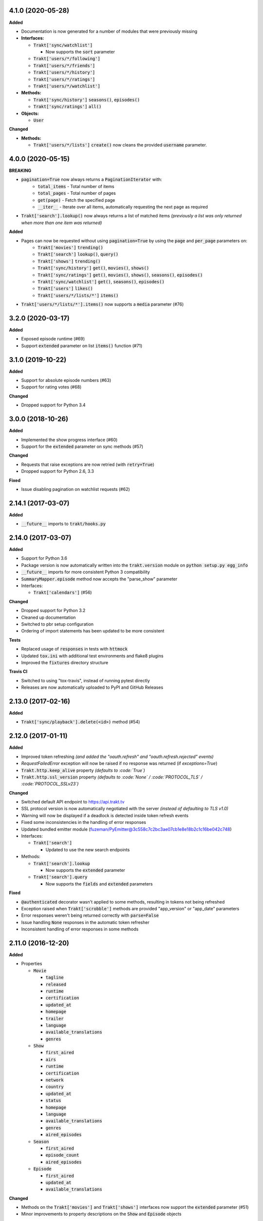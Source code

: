 4.1.0 (2020-05-28)
------------------
**Added**

- Documentation is now generated for a number of modules that were previously missing

- **Interfaces:**

  - :code:`Trakt['sync/watchlist']`

    - Now supports the :code:`sort` parameter

  - :code:`Trakt['users/*/following']`
  - :code:`Trakt['users/*/friends']`
  - :code:`Trakt['users/*/history']`
  - :code:`Trakt['users/*/ratings']`
  - :code:`Trakt['users/*/watchlist']`

- **Methods:**

  - :code:`Trakt['sync/history']` :code:`seasons()`, :code:`episodes()`
  - :code:`Trakt['sync/ratings']` :code:`all()`

- **Objects:**

  - :code:`User`

**Changed**

- **Methods:**

  - :code:`Trakt['users/*/lists']` :code:`create()` now cleans the provided :code:`username` parameter.

4.0.0 (2020-05-15)
------------------
**BREAKING**

- :code:`pagination=True` now always returns a :code:`PaginationIterator` with:
   - :code:`total_items` - Total number of items
   - :code:`total_pages` - Total number of pages
   - :code:`get(page)` - Fetch the specified page
   - :code:`__iter__` - Iterate over all items, automatically requesting the next page as required
- :code:`Trakt['search'].lookup()` now always returns a list of matched items *(previously a list was only returned when more than one item was returned)*

**Added**

- Pages can now be requested without using :code:`pagination=True` by using the :code:`page` and :code:`per_page` parameters on:
   - :code:`Trakt['movies']` :code:`trending()`
   - :code:`Trakt['search']` :code:`lookup()`, :code:`query()`
   - :code:`Trakt['shows']` :code:`trending()`
   - :code:`Trakt['sync/history']` :code:`get()`, :code:`movies()`, :code:`shows()`
   - :code:`Trakt['sync/ratings']` :code:`get()`, :code:`movies()`, :code:`shows()`, :code:`seasons()`, :code:`episodes()`
   - :code:`Trakt['sync/watchlist']` :code:`get()`, :code:`seasons()`, :code:`episodes()`
   - :code:`Trakt['users']` :code:`likes()`
   - :code:`Trakt['users/*/lists/*']` :code:`items()`
- :code:`Trakt['users/*/lists/*'].items()` now supports a :code:`media` parameter (#76)

3.2.0 (2020-03-17)
------------------
**Added**

- Exposed episode runtime (#69)
- Support :code:`extended` parameter on list :code:`items()` function (#71)

3.1.0 (2019-10-22)
------------------
**Added**

- Support for absolute episode numbers (#63)
- Support for rating votes (#68)

**Changed**

- Dropped support for Python 3.4

3.0.0 (2018-10-26)
------------------
**Added**

- Implemented the show progress interface (#60)
- Support for the :code:`extended` parameter on sync methods (#57)

**Changed**

- Requests that raise exceptions are now retried (with :code:`retry=True`)
- Dropped support for Python 2.6, 3.3

**Fixed**

- Issue disabling pagination on watchlist requests (#62)

2.14.1 (2017-03-07)
-------------------
**Added**

- :code:`__future__` imports to :code:`trakt/hooks.py`

2.14.0 (2017-03-07)
-------------------
**Added**

- Support for Python 3.6
- Package version is now automatically written into the :code:`trakt.version` module on :code:`python setup.py egg_info`
- :code:`__future__` imports for more consistent Python 3 compatibility
- :code:`SummaryMapper.episode` method now accepts the "parse_show" parameter
- Interfaces:

  - :code:`Trakt['calendars']` (#56)

**Changed**

- Dropped support for Python 3.2
- Cleaned up documentation
- Switched to pbr setup configuration
- Ordering of import statements has been updated to be more consistent

**Tests**

- Replaced usage of :code:`responses` in tests with :code:`httmock`
- Updated :code:`tox.ini` with additional test environments and flake8 plugins
- Improved the :code:`fixtures` directory structure

**Travis CI**

- Switched to using "tox-travis", instead of running pytest directly
- Releases are now automatically uploaded to PyPI and GitHub Releases

2.13.0 (2017-02-16)
-------------------
**Added**

- :code:`Trakt['sync/playback'].delete(<id>)` method (#54)

2.12.0 (2017-01-11)
-------------------
**Added**

- Improved token refreshing *(and added the "oauth.refresh" and "oauth.refresh.rejected" events)*
- `RequestFailedError` exception will now be raised if no response was returned (if `exceptions=True`)
- :code:`Trakt.http.keep_alive` property *(defaults to :code:`True`)*
- :code:`Trakt.http.ssl_version` property *(defaults to :code:`None` / :code:`PROTOCOL_TLS` / :code:`PROTOCOL_SSLv23`)*

**Changed**

- Switched default API endpoint to https://api.trakt.tv
- SSL protocol version is now automatically negotiated with the server *(instead of defaulting to TLS v1.0)*
- Warning will now be displayed if a deadlock is detected inside token refresh events
- Fixed some inconsistencies in the handling of error responses
- Updated bundled emitter module (fuzeman/PyEmitter@3c558c7c2bc3ae07cb1e8e18b2c1c16be042c748)
- Interfaces:

  - :code:`Trakt['search']`

    - Updated to use the new search endpoints

- Methods:

  - :code:`Trakt['search'].lookup`

    - Now supports the :code:`extended` parameter

  - :code:`Trakt['search'].query`

    - Now supports the :code:`fields` and :code:`extended` parameters

**Fixed**

- :code:`@authenticated` decorator wasn't applied to some methods, resulting in tokens not being refreshed
- Exception raised when :code:`Trakt['scrobble']` methods are provided "app_version" or "app_date" parameters
- Error responses weren't being returned correctly with :code:`parse=False`
- Issue handling :code:`None` responses in the automatic token refresher
- Inconsistent handling of error responses in some methods

2.11.0 (2016-12-20)
-------------------
**Added**

- Properties

  - :code:`Movie`

    - :code:`tagline`
    - :code:`released`
    - :code:`runtime`
    - :code:`certification`
    - :code:`updated_at`
    - :code:`homepage`
    - :code:`trailer`
    - :code:`language`
    - :code:`available_translations`
    - :code:`genres`

  - :code:`Show`

    - :code:`first_aired`
    - :code:`airs`
    - :code:`runtime`
    - :code:`certification`
    - :code:`network`
    - :code:`country`
    - :code:`updated_at`
    - :code:`status`
    - :code:`homepage`
    - :code:`language`
    - :code:`available_translations`
    - :code:`genres`
    - :code:`aired_episodes`

  - :code:`Season`

    - :code:`first_aired`
    - :code:`episode_count`
    - :code:`aired_episodes`

  - :code:`Episode`

    - :code:`first_aired`
    - :code:`updated_at`
    - :code:`available_translations`

**Changed**

- Methods on the :code:`Trakt['movies']` and :code:`Trakt['shows']` interfaces now support the :code:`extended` parameter (#51)
- Minor improvements to property descriptions on the :code:`Show` and :code:`Episode` objects

2.10.1 (2016-12-15)
-------------------
**Changed**

- Removed some stray files from the source distribution

2.10.0 (2016-12-15)
-------------------
**Added**

- Methods:

  - :code:`Trakt['shows'].next_episode` (#50)
  - :code:`Trakt['shows'].last_episode` (#50)

2.9.0 (2016-10-16)
------------------
**Added**

- Properties:

  - :code:`Person.listed_at`
  - :code:`Video.action`

- Methods:

  - :code:`Trakt['sync/history'].get`
  - :code:`Trakt['sync/history'].shows`
  - :code:`Trakt['sync/history'].movies`

**Changed**

- Updated :code:`SyncMapper` to support flat iterators
- Methods:

  - :code:`Trakt['sync/ratings'].get`

    - Flat iterator will now be returned if no :code:`media` parameter is provided

  - :code:`Trakt['sync/watchlist'].get`

    - Pagination is now supported, can be enabled with :code:`pagination=True`
    - :code:`media` parameter can now be specified as :code:`None` to return all items (with no type filter)

**Fixed**

- Pagination wouldn't work correctly if a starting page was specified

2.8.0 (2016-09-17)
------------------
**Added**

- Lists containing people are now supported (instead of raising an exception)
- :code:`SyncMapper` can now be used without the :code:`store` parameter
- Objects:

  - :code:`Person`

- Properties:

  - :code:`Video.id` (history id)
  - :code:`Video.watched_at` (history timestamp)

- Methods:

  - :code:`Media.get_key(<service>)`

2.7.1 (2016-08-30)
------------------
**Fixed**

- Invalid classifier was defined in [setup.py]

2.7.0 (2016-08-30)
------------------
**Added**

- Support for multiple :code:`media` options on the :code:`Trakt['search'].query()` method
- Implemented the :code:`media` parameter on the :code:`Trakt['search'].lookup()` method

**Changed**

- "Request failed" warnings now display the request method and path to help with debugging
- Improved handling of requirements in [setup.py]

2.6.1 (2016-05-19)
------------------
**Changed**

- Updated request error messages

**Fixed**

- Authorization tokens generated with device authentication wouldn't refresh correctly

2.6.0 (2016-04-15)
------------------
**Added**

- :code:`Trakt['oauth/device']` (see :code:`examples/authentication/device.py` for usage details)
- :code:`Trakt['shows'].seasons()` now supports the :code:`extended="episodes"` parameter
- Pagination can now be enabled with :code:`pagination=True`, `warnings <https://docs.python.org/2/library/warnings.html>`_ will be displayed if you ignore pagination responses

**Changed**

- Moved the :code:`Trakt['oauth'].pin_url()` method to :code:`Trakt['oauth/pin'].url()`, the old method still works but will display a deprecation `warning <https://docs.python.org/2/library/warnings.html>`_

**Fixed**

- Issue retrieving lists by users with the :code:`.` character in their usernames

2.5.2 (2016-02-19)
------------------
**Added**

- :code:`in_watchlist` property to :code:`Movie`, :code:`Show`, :code:`Season` and :code:`Episode` objects (#45)
- :code:`Trakt.site_url` setter to override automatic detection
- :code:`HttpClient` now supports direct calls (#43)

**Changed**

- Tests are now included in builds, but are excluded from installations

2.5.1 (2015-09-25)
------------------
**Fixed**

- Issue installing trakt.py when "six" hasn't been installed yet

2.5.0 (2015-09-24)
------------------
**Added**

- :code:`Trakt['users'].likes()` method
- :code:`CustomList.items()` method
- :code:`Comment` object
- :code:`Media.index` attribute (list item position/rank)
- Basic documentation generation (#29)
- :code:`NullHandler` to the logger to avoid "No handler found" warnings (#33)

**Changed**

- 'movies' and 'shows' interface methods to support the :code:`exceptions=True` parameter (#32)
- :code:`Interface.get_data()` to only parse the response body if the request is successful (#32)

**Fixed**

- :code:`TypeError` was raised in :code:`SummaryMapper` if the request failed (#30, #31)
- Constructing "Special" episodes could raise an :code:`AttributeError` (#38, #39)
- :code:`Media._update()` "images" attribute
- Issue serializing :code:`List` objects

2.4.1 (2015-09-12)
------------------
**Fixed**

- Issue where the "_client" attribute on objects was being serialized
- Issue installing trakt.py when "arrow" isn't available yet

2.4.0 (2015-07-09)
------------------
**Added**

- :code:`trending()` method to :code:`Trakt['shows']` and :code:`Trakt['movies']` interfaces (#23)
- :code:`seasons()` and :code:`episodes()` methods to the :code:`Trakt['sync/watchlist']` interface (#26)
- Custom lists support (:code:`Trakt['users/*/lists']`, :code:`Trakt['users/*/lists/*']`) (#26)
- :code:`__eq__()` method on the :code:`Rating` class
- :code:`proxies` attribute on :code:`Trakt.http`

**Changed**

- :code:`datetime` objects are now returned offset-aware **(make sure you use offset-aware `datetime` objects when comparing timestamps now)**
- Force requests to use :code:`ssl.PROTOCOL_TLSv1` connections for https:// (#25)
- Return site url from :code:`Trakt['oauth'].authorize_url()`
- Use season number from parent when one isn't defined in the episode


2.3.0 (2015-04-11)
------------------
**Changes**

- Added support for PIN authentication
- Added automatic OAuth token refreshing *(see "examples/pin.py" for an example)*
- Added :code:`Trakt.configuration.oauth.from_response()` configuration method
- Added tests for the :code:`Trakt['oauth']` interface
- Added tests to ensure authentication headers are being sent
- :code:`Trakt['oauth']` methods now raise an exception if you are missing required configuration parameters
- :code:`Trakt['oauth'].token()` method has been renamed to :code:`Trakt['oauth'].token_exchange()` *(old method is still present for compatibility)*

**Fixed**

- :code:`Trakt['oauth']` "_url" methods could raise an exception in some cases

2.2.0 (2015-04-02)
------------------
**Changes**

- Added unit tests (with travis-ci.org and coveralls.io integrations)
- Added :code:`/movies`, :code:`/shows`, :code:`/search` and :code:`/users/settings` interfaces
- Added parent properties ("show", "season")
- Added "images", "overview" and "score" properties to the :code:`Media` class
- Added "last_watched_at" property to movies and episodes
- Updated :code:`/sync/playback` interface (to include type filtering)
- "progress" and "paused_at" properties are now included in :code:`to_dict()`

**Fixed**

- "year" property could be returned as a string in some cases
- Catch an exception in :code:`trakt.media_mapper`
- Catch a case where :code:`Interface.get_data()` can raise a :code:`KeyError: 'content-type'` exception

2.1.1 (2015-02-06)
------------------
**Changes**

- Updated to use the new v2 API endpoint (api-v2launch.trakt.tv)
- Episode and Movie :code:`to_dict()` method now always returns "plays" as an integer
- Added "http.retry_sleep" and "http.timeout" configuration parameters
- Setup travis/coveralls services

**Fixed**

- Python 3.x compatibility issues

2.1.0 (2015-02-05)
------------------
**Changes**

- Added "exceptions" and "parse" parameter to `Interface.get_data()`
- Added additional error messages (502, 504, 520)
- Renamed media object `to_info()` method to `to_identifier()`
- Added new `to_dict()` method which returns a dictionary representation of the media object
- Request retrying (on 5xx errors) can now be enabled with `Trakt.configuration.http(retry=True)`
- requests/urllib3 now retries requests on connection errors (default: 3 retries)

**Fixed**

- Thread synchronization issue with `trakt.core.configuration`
- [/sync] last_activities() used an incorrect path

2.0.8 (2015-01-06)
------------------

- Catch all response errors to avoid issues parsing the returned body

2.0.7 (2015-01-04)
------------------

- Handle a case where [media_mapper] processes an item with an empty "ids" dict

2.0.6 (2015-01-02)
------------------

- Switched to manual interface importing to avoid security restrictions

2.0.5 (2015-01-02)
------------------

- Convert all datetime properties to UTC

2.0.4 (2015-01-02)
------------------

- Allow for charset definitions in "Content-Type" response header

2.0.3 (2015-01-02)
------------------

- Display request failed messages in log (with error name/desc)

2.0.2 (2015-01-02)
------------------

- Fixed broken logging message

2.0.1 (2015-01-02)
------------------

- Properly handle responses where trakt.tv returns errors without a json body

2.0.0 (2014-12-31)
------------------

- Re-designed to support trakt 2.0 (note: this isn't a drop-in update - interfaces, objects and methods have changed to match the new API)
- Support for OAuth and xAuth authentication methods
- Simple configuration system

0.7.0 (2014-10-24)
------------------

- "title" and "year" parameters are now optional on scrobble() and watching() methods
- [movie] Added unseen() method
- [show/episode] Added unseen() method

0.6.1 (2014-07-10)
------------------

- Return None if an action fails validation (instead of raising an exception)

0.6.0 (2014-06-23)
------------------

- Added Trakt.configure() method
- Rebuild session on socket.gaierror (workaround for urllib error)

0.5.3 (2014-05-10)
------------------

- Fixed bugs sending media actions
- Renamed cancel_watching() to cancelwatching()
- "title" and "year" parameters are now optional on media actions

0.5.2 (2014-04-20)
------------------

- [movie] Added seen(), library() and unlibrary() methods
- [movie] Implemented media mapping
- [rate] Added shows(), episodes() and movies() methods
- [show] Added unlibrary() method
- [show/episode] Added library() and seen() methods

0.5.1 (2014-04-19)
------------------

- Added @authenticated to MediaInterface.send()
- Fixed missing imports

0.5.0 (2014-04-18)
------------------

- Initial release
